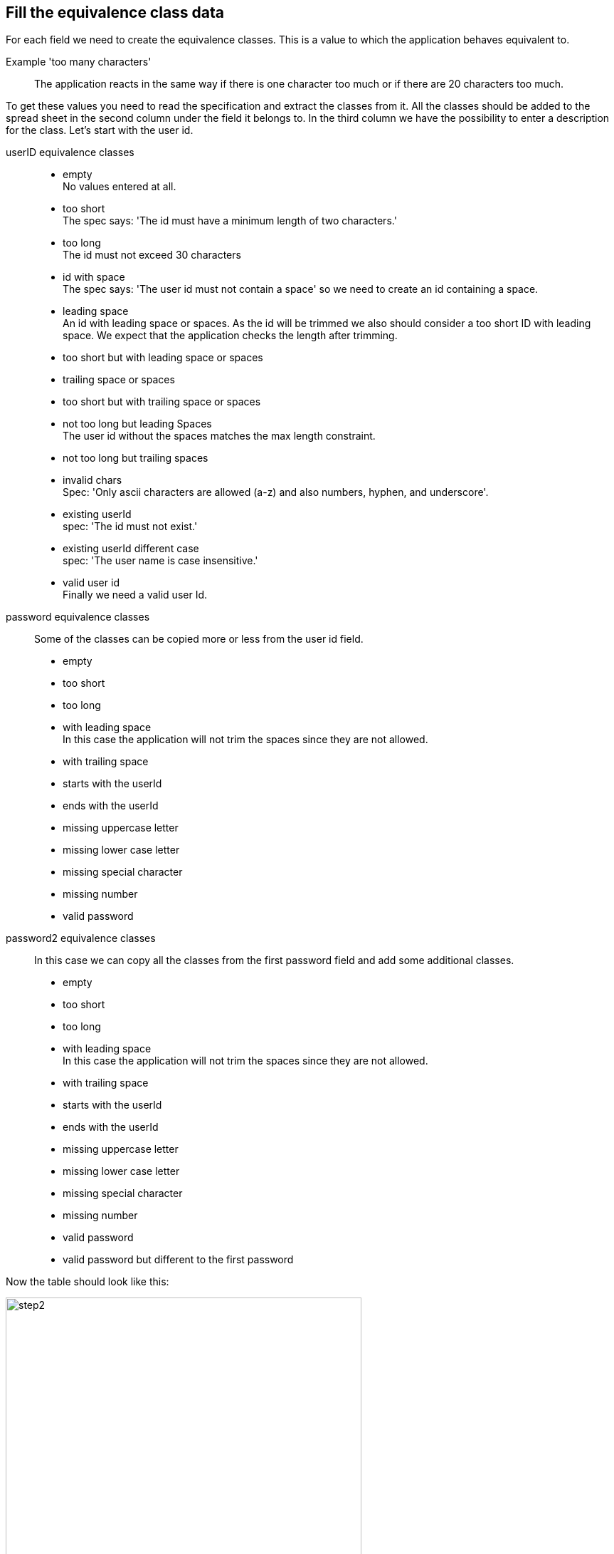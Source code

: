 == Fill the equivalence class data
For each field we need to create the equivalence classes.
This is a value to which the application behaves equivalent to.

Example 'too many characters'::
The application reacts in the same way if there is one character too much or if there are 20 characters too much.

To get these values you need to read the specification and extract the classes from it.
All the classes should be added to the spread sheet in the second column under the field it belongs to.
In the third column we have the possibility to enter a description for the class.
Let's start with the user id.

userID equivalence classes::
* empty +
No values entered at all.

* too short +
The spec says: 'The id must have a minimum length of two characters.'

* too long +
The id must not exceed 30 characters

* id with space +
The spec says: 'The user id must not contain a space' so we need to create an id containing a space.

* leading space +
An id with leading space or spaces. As the id will be trimmed we also should consider a too short ID with leading
space. We expect that the application checks the length after trimming.

* too short but with leading space or spaces

* trailing space or spaces

* too short but with trailing space or spaces

* not too long but leading Spaces +
The user id without the spaces matches the max length constraint.

* not too long but trailing spaces

* invalid chars +
Spec: 'Only ascii characters are allowed (a-z) and also numbers, hyphen, and underscore'.

* existing userId +
spec: 'The id must not exist.'

* existing userId different case +
spec: 'The user name is case insensitive.'

* valid user id +
Finally we need a valid user Id.

password equivalence classes::
Some of the classes can be copied more or less from the user id field.

* empty
* too short
* too long
* with leading space +
In this case the application will not trim the spaces since they are not allowed.
* with trailing space +
* starts with the userId
* ends with the userId
* missing uppercase letter
* missing lower case letter
* missing special character
* missing number
* valid password


password2 equivalence classes::
In this case we can copy all the classes from the first password field and
add some additional classes.

* empty
* too short
* too long
* with leading space +
In this case the application will not trim the spaces since they are not allowed.
* with trailing space +
* starts with the userId
* ends with the userId
* missing uppercase letter
* missing lower case letter
* missing special character
* missing number
* valid password
* valid password but different to the first password


Now the table should look like this:

image::images/tutorials/t1/step2.png[width=500]

Also note the added header row.